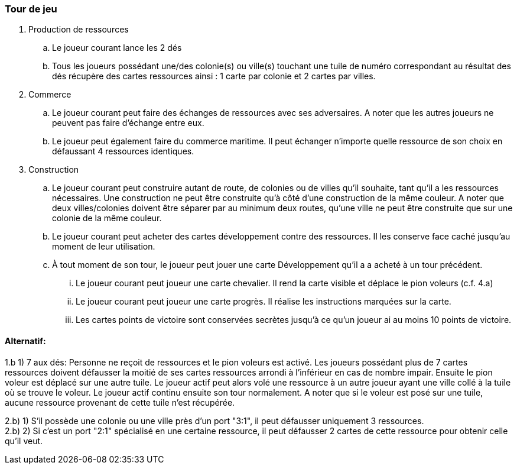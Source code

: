 === Tour de jeu

. Production de ressources
.. Le joueur courant lance les 2 dés
.. Tous les joueurs possédant une/des colonie(s) ou ville(s) touchant une tuile de numéro correspondant au résultat des dés récupère des cartes ressources ainsi : 1 carte par colonie et 2 cartes par villes.
. Commerce
.. Le joueur courant peut faire des échanges de ressources avec ses adversaires. A noter que les autres joueurs ne peuvent pas faire d'échange entre eux.
.. Le joueur peut également faire du commerce maritime. Il peut échanger n'importe quelle ressource de son choix en défaussant 4 ressources identiques.
. Construction
.. Le joueur courant peut construire autant de route, de colonies ou de villes qu’il souhaite, tant qu’il a les ressources nécessaires. Une construction ne peut être construite qu’à côté d’une construction de la même couleur. A noter que deux villes/colonies doivent être séparer par au minimum deux routes, qu’une ville ne peut être construite que sur une colonie de la même couleur.
.. Le joueur courant peut acheter des cartes développement contre des ressources. Il les conserve face caché jusqu’au moment de leur utilisation.
.. À tout moment de son tour, le joueur peut jouer une carte Développement qu’il a a acheté à un tour précédent.
... Le joueur courant peut joueur une carte chevalier. Il rend la carte visible et déplace le pion voleurs (c.f. 4.a)
... Le joueur courant peut joueur une carte progrès. Il réalise les instructions marquées sur la carte.
...	Les cartes points de victoire sont conservées secrètes jusqu’à ce qu’un joueur ai au moins 10 points de victoire.

==== Alternatif:
1.b 1) 7 aux dés: Personne ne reçoit de ressources et le pion voleurs est activé. Les joueurs possédant plus de 7 cartes ressources doivent défausser la moitié de ses cartes ressources arrondi à l’inférieur en cas de nombre impair. Ensuite le pion voleur est déplacé sur une autre tuile. Le joueur actif peut alors volé une ressource à un autre joueur ayant une ville collé à la tuile où se trouve le voleur. Le joueur actif continu ensuite son tour normalement. A noter que si le voleur est posé sur une tuile, aucune ressource provenant de cette tuile n'est récupérée. +

2.b) 1)  S'il possède une colonie ou une ville près d'un port "3:1", il peut défausser uniquement 3  ressources. +
2.b) 2) Si c'est un port "2:1" spécialisé en une certaine ressource, il peut défausser 2 cartes de  cette ressource pour obtenir celle qu'il veut.


